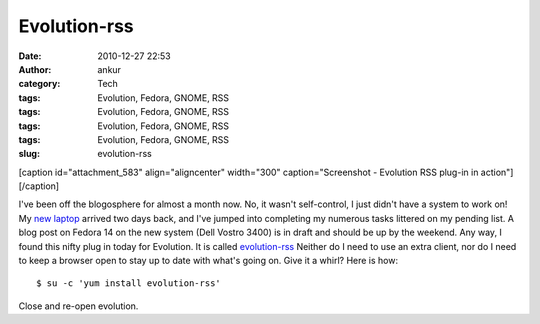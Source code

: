 Evolution-rss
#############
:date: 2010-12-27 22:53
:author: ankur
:category: Tech
:tags: Evolution, Fedora, GNOME, RSS
:tags: Evolution, Fedora, GNOME, RSS
:tags: Evolution, Fedora, GNOME, RSS
:tags: Evolution, Fedora, GNOME, RSS
:slug: evolution-rss

 

[caption id="attachment\_583" align="aligncenter" width="300"
caption="Screenshot - Evolution RSS plug-in in
action"]\ |image0|\ [/caption]

 

 

I've been off the blogosphere for almost a month now. No, it wasn't
self-control, I just didn't have a system to work on! My `new laptop`_
arrived two days back, and I've jumped into completing my numerous tasks
littered on my pending list. A blog post on Fedora 14 on the new system
(Dell Vostro 3400) is in draft and should be up by the weekend. Any way,
I found this nifty plug in today for Evolution. It is called
`evolution-rss`_ Neither do I need to use an extra client, nor do I need
to keep a browser open to stay up to date with what's going on. Give it
a whirl? Here is how:

::

    $ su -c 'yum install evolution-rss'

Close and re-open evolution.

.. _new laptop: http://dodoincfedora.wordpress.com/2010/12/01/a-new-dell-vostro-3400-laptop/
.. _evolution-rss: http://bugz.fedoraproject.org/evolution-rss

.. |image0| image:: http://dodoincfedora.files.wordpress.com/2010/12/screenshot.png?w=300
   :target: http://dodoincfedora.files.wordpress.com/2010/12/screenshot.png
